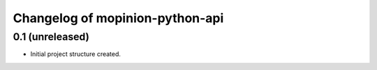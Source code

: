 Changelog of mopinion-python-api
===================================================


0.1 (unreleased)
----------------

- Initial project structure created.


